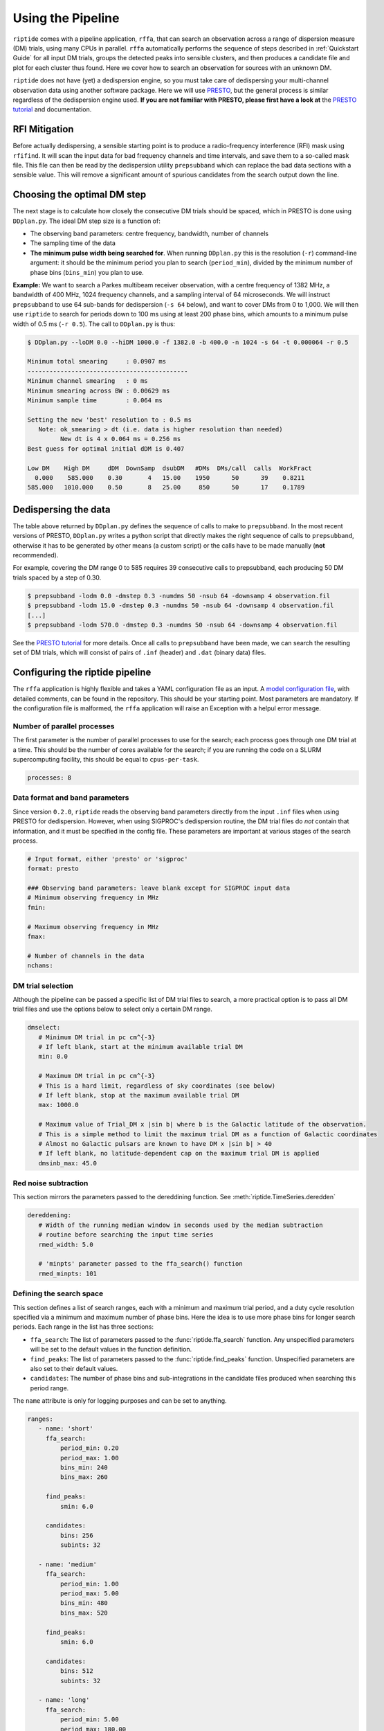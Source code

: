 Using the Pipeline
==================

``riptide`` comes with a pipeline application, ``rffa``, that can search an observation across a 
range of dispersion measure (DM) trials, using many CPUs in parallel. ``rffa`` automatically
performs the sequence of steps described in :ref:`Quickstart Guide` for all input DM trials, groups
the detected peaks into sensible clusters, and then produces a candidate file and plot for each
cluster thus found. Here we cover how to search an observation for sources with an unknown DM.

``riptide`` does not have (yet) a dedispersion engine, so you must take care of dedispersing your
multi-channel observation data using another software package. Here we will use PRESTO_, but the
general process is similar regardless of the dedispersion engine used. **If you are not familiar 
with PRESTO, please first have a look at** the `PRESTO tutorial`_ and documentation.

.. _PRESTO: https://github.com/scottransom/presto

.. _`PRESTO tutorial`: https://www.cv.nrao.edu/~sransom/PRESTO_search_tutorial.pdf



RFI Mitigation
--------------

Before actually dedispersing, a sensible starting point is to produce a radio-frequency 
interference (RFI) mask using ``rfifind``. It will scan the input data for bad frequency channels 
and time intervals, and save them to a so-called mask file. This file can then be read by the 
dedispersion utility ``prepsubband`` which can replace the bad data sections with a sensible value.
This will remove a significant amount of spurious candidates from the search output down the line.

Choosing the optimal DM step
----------------------------

The next stage is to calculate how closely the consecutive DM trials should be spaced, which in 
PRESTO is done using ``DDplan.py``. The ideal DM step size is a function of:

* The observing band parameters: centre frequency, bandwidth, number of channels
* The sampling time of the data
* **The minimum pulse width being searched for**. When running ``DDplan.py`` this is the resolution (``-r``) command-line argument: it should be the minimum period you plan to search (``period_min``), divided by the minimum number of phase bins (``bins_min``) you plan to use.

**Example:** We want to search a Parkes multibeam receiver observation, with a centre frequency of
1382 MHz, a bandwidth of 400 MHz, 1024 frequency channels, and a sampling interval of 64 
microseconds. We will instruct ``prepsubband`` to use 64 sub-bands for dedispersion (``-s 64`` 
below), and want to cover DMs from 0 to 1,000. We will then use ``riptide`` to search for periods 
down to 100 ms using at least 200 phase bins, which amounts to a minimum pulse width of 0.5 ms 
(``-r 0.5``). The call to ``DDplan.py`` is thus:

.. code-block:: console

   $ DDplan.py --loDM 0.0 --hiDM 1000.0 -f 1382.0 -b 400.0 -n 1024 -s 64 -t 0.000064 -r 0.5

   Minimum total smearing     : 0.0907 ms
   --------------------------------------------
   Minimum channel smearing   : 0 ms
   Minimum smearing across BW : 0.00629 ms
   Minimum sample time        : 0.064 ms

   Setting the new 'best' resolution to : 0.5 ms
      Note: ok_smearing > dt (i.e. data is higher resolution than needed)
            New dt is 4 x 0.064 ms = 0.256 ms
   Best guess for optimal initial dDM is 0.407

   Low DM    High DM     dDM  DownSamp  dsubDM   #DMs  DMs/call  calls  WorkFract
     0.000    585.000    0.30       4   15.00    1950      50      39    0.8211
   585.000   1010.000    0.50       8   25.00     850      50      17    0.1789


Dedispersing the data
---------------------

The table above returned by ``DDplan.py`` defines the sequence of calls to make to ``prepsubband``. 
In the most recent versions of PRESTO, ``DDplan.py`` writes a python script that directly makes the
right sequence of calls to ``prepsubband``, otherwise it has to be generated by other means (a 
custom script) or the calls have to be made manually (**not** recommended).

For example, covering the
DM range 0 to 585 requires 39 consecutive calls to prepsubband, each producing 50 DM trials spaced 
by a step of 0.30.


.. code-block:: console

   $ prepsubband -lodm 0.0 -dmstep 0.3 -numdms 50 -nsub 64 -downsamp 4 observation.fil
   $ prepsubband -lodm 15.0 -dmstep 0.3 -numdms 50 -nsub 64 -downsamp 4 observation.fil
   [...]
   $ prepsubband -lodm 570.0 -dmstep 0.3 -numdms 50 -nsub 64 -downsamp 4 observation.fil


See the `PRESTO tutorial`_ for more details. Once all calls to ``prepsubband`` have been made, we 
can search the resulting set of DM trials, which will consist of pairs of ``.inf`` (header) 
and ``.dat`` (binary data) files.

.. _`PRESTO tutorial`: https://www.cv.nrao.edu/~sransom/PRESTO_search_tutorial.pdf


Configuring the riptide pipeline
--------------------------------

The ``rffa`` application is highly flexible and takes a YAML configuration file as
an input. A `model configuration file`_, with detailed comments, can be found in the repository.
This should be your starting point. Most parameters are mandatory. If the configuration file is 
malformed, the ``rffa`` application will raise an Exception with a helpul error message. 

.. _`model configuration file`: https://github.com/v-morello/riptide/blob/master/riptide/pipeline/config/example.yaml


Number of parallel processes
^^^^^^^^^^^^^^^^^^^^^^^^^^^^

The first parameter is the number of parallel processes to use for the search; each process goes
through one DM trial at a time. This should be the number of cores available for the search; if
you are running the code on a SLURM supercomputing facility, this should be equal to 
``cpus-per-task``.

.. code-block:: YAML

   processes: 8


Data format and band parameters
^^^^^^^^^^^^^^^^^^^^^^^^^^^^^^^

Since version ``0.2.0``, ``riptide`` reads the observing band parameters directly from the input ``.inf`` files when using PRESTO for dedispersion. 
However, when using SIGPROC's dedispersion routine, the DM trial files do *not* contain that information, and it must be specified in the config file.
These parameters are important at various stages of the search process.

.. code-block:: YAML

   # Input format, either 'presto' or 'sigproc'
   format: presto

   ### Observing band parameters: leave blank except for SIGPROC input data
   # Minimum observing frequency in MHz
   fmin: 

   # Maximum observing frequency in MHz
   fmax:

   # Number of channels in the data
   nchans:


DM trial selection
^^^^^^^^^^^^^^^^^^

Although the pipeline can be passed a specific list of DM trial files to search, a more practical option is to pass all DM trial files and use the options below to select only
a certain DM range.

.. code-block:: YAML

   dmselect:
      # Minimum DM trial in pc cm^{-3}
      # If left blank, start at the minimum available trial DM
      min: 0.0

      # Maximum DM trial in pc cm^{-3}
      # This is a hard limit, regardless of sky coordinates (see below)
      # If left blank, stop at the maximum available trial DM
      max: 1000.0

      # Maximum value of Trial_DM x |sin b| where b is the Galactic latitude of the observation.
      # This is a simple method to limit the maximum trial DM as a function of Galactic coordinates
      # Almost no Galactic pulsars are known to have DM x |sin b| > 40
      # If left blank, no latitude-dependent cap on the maximum trial DM is applied
      dmsinb_max: 45.0


Red noise subtraction
^^^^^^^^^^^^^^^^^^^^^

This section mirrors the parameters passed to the dereddining function. See :meth:`riptide.TimeSeries.deredden`

.. code-block:: YAML

   dereddening:
      # Width of the running median window in seconds used by the median subtraction
      # routine before searching the input time series
      rmed_width: 5.0

      # 'minpts' parameter passed to the ffa_search() function
      rmed_minpts: 101


Defining the search space
^^^^^^^^^^^^^^^^^^^^^^^^^

This section defines a list of search ranges, each with a minimum and maximum trial period, and a duty cycle resolution specified via a minimum and maximum number of phase bins.
Here the idea is to use more phase bins for longer search periods. Each range in the list has three sections:  

* ``ffa_search``: The list of parameters passed to the :func:`riptide.ffa_search` function. Any unspecified parameters will be set to the default values in the function definition.
* ``find_peaks``: The list of parameters passed to the :func:`riptide.find_peaks` function. Unspecified parameters are also set to their default values.
* ``candidates``: The number of phase bins and sub-integrations in the candidate files produced when searching this period range.

The ``name`` attribute is only for logging purposes and can be set to anything.

.. code-block:: YAML

   ranges:
      - name: 'short'
        ffa_search:
            period_min: 0.20
            period_max: 1.00
            bins_min: 240
            bins_max: 260

        find_peaks:
            smin: 6.0
         
        candidates:
            bins: 256
            subints: 32

      - name: 'medium'
        ffa_search:
            period_min: 1.00
            period_max: 5.00
            bins_min: 480
            bins_max: 520

        find_peaks:
            smin: 6.0
         
        candidates:
            bins: 512
            subints: 32

      - name: 'long'
        ffa_search:
            period_min: 5.00
            period_max: 180.00
            bins_min: 960
            bins_max: 1040

        find_peaks:
            smin: 6.0
         
        candidates:
            bins: 1024
            subints: 32


Peak clustering and harmonic flagging
^^^^^^^^^^^^^^^^^^^^^^^^^^^^^^^^^^^^^

These parameters control how the many periodogram peaks found during the search across all DM trials are clustered into candidates, and how the candidates deemed to be a harmonic of another are removed. 
They should be left to their default values unless there is a good reason to. The default parameters for harmonic flagging are conservative; 
they should very rarely flag a real pulsar as a harmonic of a brighter RFI instance.

.. code-block:: YAML

   # Parameters of the peak clustering that is performed once all DM trials have
   # been searched
   clustering:
      # Clustering radius in units of 1 / Tobs
      # Two peaks whose frequencies are within (clrad / Tobs) Hz of each other
      # are considered part of the same cluster
      radius: 0.2


   # Harmonic flagging parameters
   # See the docstring of the htest() function in harmonic_testing.py for details
   # NOTE: this is only a flagging operation, the actual *removal* of candidates 
   # flagged as harmonics is entirely optional, see below
   harmonic_flagging:
      denom_max: 100
      phase_distance_max: 1.0
      dm_distance_max: 3.0
      snr_distance_max: 3.0


Candidate filters and plotting
^^^^^^^^^^^^^^^^^^^^^^^^^^^^^^

Right before producing candidate files and/or plots, a list of manual filters can be applied. Candidate plots can also be generated automatically.

.. code-block:: YAML

   # Filters applied to the final list of clusters, *just before* the associated
   # candidate files are produced.
   # The cap on candidate number is applied last, after all unworthy candidates have been removed
   # Any of these fields can be left empty, in which case the corresponding filter is NOT applied
   candidate_filters:
      dm_min: 
      snr_min: 7.0
      remove_harmonics: True
      max_number: 


   # If True, save a PNG plot for every candidate
   # Candidate files can always be loaded and plotted later
   plot_candidates: True


Running the Pipeline
---------------------

Once the pipeline configuration file is ready, the pipeline application ``rffa`` takes two mandatory arguments: the config file via ``-c`` option and a list of all the DM trial files to search. For example:

.. code-block:: console

   rffa -c myConfig.yml dedispersed_data/*.inf

There are additional options, e.g. to set a specific output directory or save a log file. See ``rffa --help``.


.. NOTE::

   ``rffa`` runs its own internal dedispersion plan to "thin out" the list of DM trials and select the minimum amount necessary to cover the DM range. The actual DM step it chooses is as a function of the minimum pulse width being searched (as specified in the YAML config file).
   This is a design choice; ``rffa`` can be run along with a standard FFT-based search code and ingest the same set of dedispersed time series files. Indeed the DM step required for millisecond pulsar searches is much smaller than for ordinary pulsars.


Data products
-------------

Once the pipeline finishes, the following data products will be written in the specified output directory:  

* A CSV table of all detected periodogram peaks across all DM trials  
* A CSV table of clusters, obtained by grouping together peaks with frequencies close to each other  
* A CSV table of candidates, which will have the same entries as the clusters table, unless you have enabled harmonic filtering in the config file. In this case any cluster that was flagged as a harmonic of another is removed from the final candidate list. 
* One JSON file per :class:`riptide.Candidate` object, which can be loaded using :func:`riptide.load_json` and plotted / manipulated. These contain header information, a table of peaks associated to the candidate, and a sub-integration plots obtained by folding the DM trial at which they were detected with the highest S/N.
* One PNG plot per candidate, if the associated option was enabled in the configuration file.
